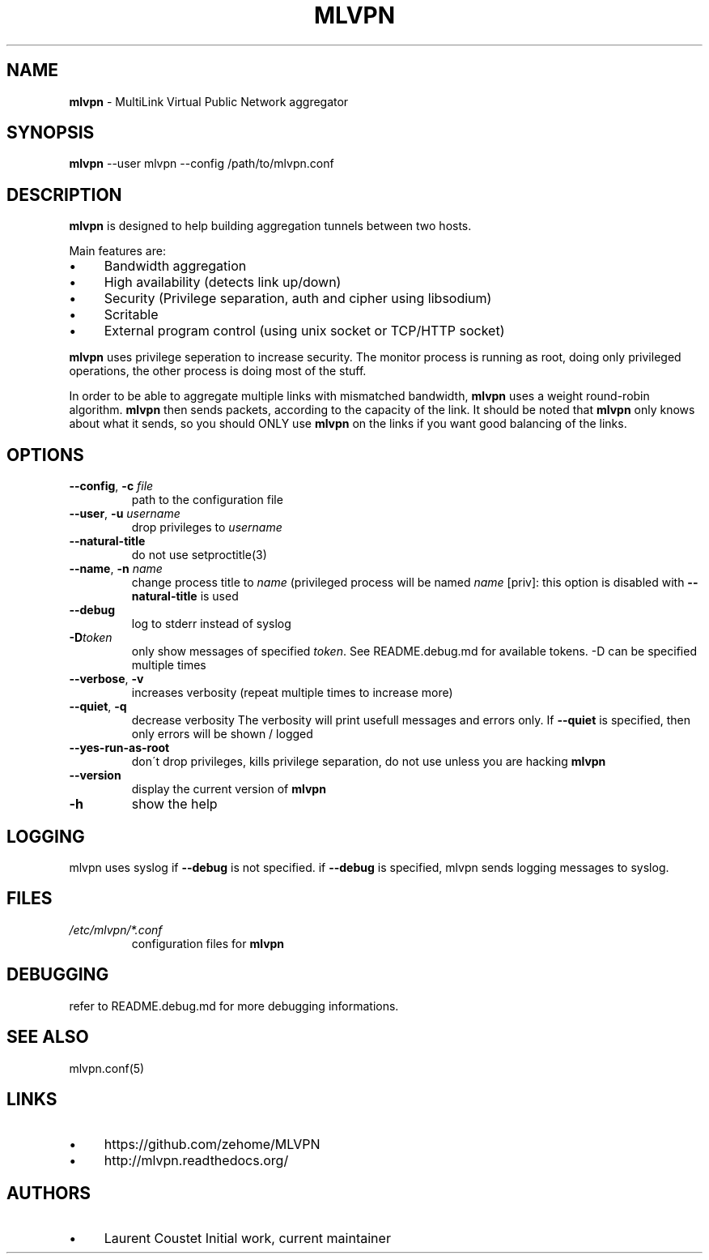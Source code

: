 .\" generated with Ronn/v0.7.3
.\" http://github.com/rtomayko/ronn/tree/0.7.3
.
.TH "MLVPN" "1" "November 2015" "" ""
.
.SH "NAME"
\fBmlvpn\fR \- MultiLink Virtual Public Network aggregator
.
.SH "SYNOPSIS"
\fBmlvpn\fR \-\-user mlvpn \-\-config /path/to/mlvpn\.conf
.
.SH "DESCRIPTION"
\fBmlvpn\fR is designed to help building aggregation tunnels between two hosts\.
.
.P
Main features are:
.
.IP "\(bu" 4
Bandwidth aggregation
.
.IP "\(bu" 4
High availability (detects link up/down)
.
.IP "\(bu" 4
Security (Privilege separation, auth and cipher using libsodium)
.
.IP "\(bu" 4
Scritable
.
.IP "\(bu" 4
External program control (using unix socket or TCP/HTTP socket)
.
.IP "" 0
.
.P
\fBmlvpn\fR uses privilege seperation to increase security\. The monitor process is running as root, doing only privileged operations, the other process is doing most of the stuff\.
.
.P
In order to be able to aggregate multiple links with mismatched bandwidth, \fBmlvpn\fR uses a weight round\-robin algorithm\. \fBmlvpn\fR then sends packets, according to the capacity of the link\. It should be noted that \fBmlvpn\fR only knows about what it sends, so you should ONLY use \fBmlvpn\fR on the links if you want good balancing of the links\.
.
.SH "OPTIONS"
.
.TP
\fB\-\-config\fR, \fB\-c\fR \fIfile\fR
path to the configuration file
.
.TP
\fB\-\-user\fR, \fB\-u\fR \fIusername\fR
drop privileges to \fIusername\fR
.
.TP
\fB\-\-natural\-title\fR
do not use setproctitle(3)
.
.TP
\fB\-\-name\fR, \fB\-n\fR \fIname\fR
change process title to \fIname\fR (privileged process will be named \fIname\fR [priv]: this option is disabled with \fB\-\-natural\-title\fR is used
.
.TP
\fB\-\-debug\fR
log to stderr instead of syslog
.
.TP
\fB\-D\fR\fItoken\fR
only show messages of specified \fItoken\fR\. See README\.debug\.md for available tokens\. \-D can be specified multiple times
.
.TP
\fB\-\-verbose\fR, \fB\-v\fR
increases verbosity (repeat multiple times to increase more)
.
.TP
\fB\-\-quiet\fR, \fB\-q\fR
decrease verbosity The verbosity will print usefull messages and errors only\. If \fB\-\-quiet\fR is specified, then only errors will be shown / logged
.
.TP
\fB\-\-yes\-run\-as\-root\fR
don\'t drop privileges, kills privilege separation, do not use unless you are hacking \fBmlvpn\fR
.
.TP
\fB\-\-version\fR
display the current version of \fBmlvpn\fR
.
.TP
\fB\-h\fR
show the help
.
.SH "LOGGING"
mlvpn uses syslog if \fB\-\-debug\fR is not specified\. if \fB\-\-debug\fR is specified, mlvpn sends logging messages to syslog\.
.
.SH "FILES"
.
.TP
\fI/etc/mlvpn/*\.conf\fR
configuration files for \fBmlvpn\fR
.
.SH "DEBUGGING"
refer to README\.debug\.md for more debugging informations\.
.
.SH "SEE ALSO"
mlvpn\.conf(5)
.
.SH "LINKS"
.
.IP "\(bu" 4
https://github\.com/zehome/MLVPN
.
.IP "\(bu" 4
http://mlvpn\.readthedocs\.org/
.
.IP "" 0
.
.SH "AUTHORS"
.
.IP "\(bu" 4
Laurent Coustet Initial work, current maintainer
.
.IP "" 0

